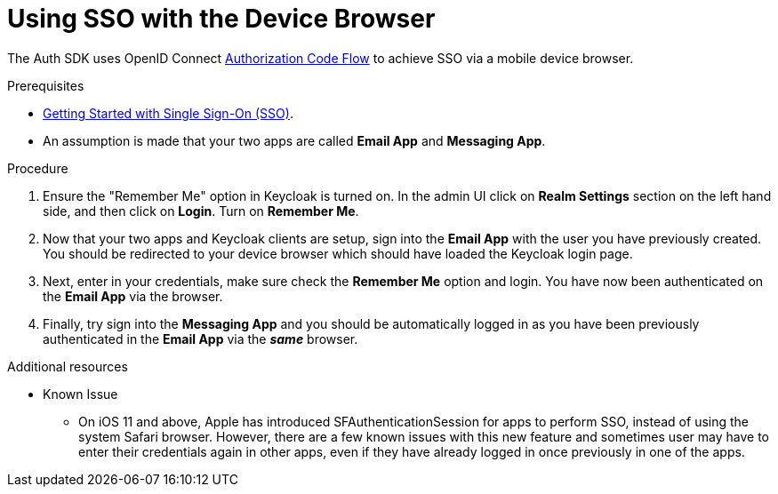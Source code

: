 // Module included in the following assemblies:
//
// <List assemblies here, each on a new line>

// Base the file name and the ID on the module title. For example:
// * file name: doing-procedure-a.adoc
// * ID: [id='doing-procedure-a']
// * Title: = Doing procedure A

// The ID is used as an anchor for linking to the module. Avoid changing it after the module has been published to ensure existing links are not broken.
:context: {keycloak-service}
[id='using-sso-{context}']
// The `context` attribute enables module reuse. Every module's ID includes {context}, which ensures that the module has a unique ID even if it is reused multiple times in a guide.
= Using SSO with the Device Browser

The Auth SDK uses OpenID Connect link:http://openid.net/specs/openid-connect-core-1_0.html#CodeFlowAuth[Authorization Code Flow] to achieve SSO via a mobile device browser.

.Prerequisites

* xref:getting-started-with-sso-{context}[Getting Started with Single Sign-On (SSO)].
* An assumption is made that your two apps are called **Email App** and **Messaging App**.

.Procedure

. Ensure the "Remember Me" option in Keycloak is turned on. In the admin UI click on *Realm Settings* section on the left hand side, and then click on *Login*. Turn on *Remember Me*.

. Now that your two apps and Keycloak clients are setup, sign into the *Email App* with the user you have previously created. You should be redirected to your device browser which should have loaded the Keycloak login page.

. Next, enter in your credentials, make sure check the *Remember Me* option and login. You have now been authenticated on the *Email App* via the browser.

. Finally, try sign into the *Messaging App* and you should be automatically logged in as you have been previously authenticated in the *Email App* via the *_same_* browser.

.Additional resources

* Known Issue
** On iOS 11 and above, Apple has introduced SFAuthenticationSession for apps to perform SSO, instead of using the system Safari browser.
However, there are a few known issues with this new feature and sometimes user may have to enter their credentials again in other apps, even if they have already logged in once previously in one of the apps.
